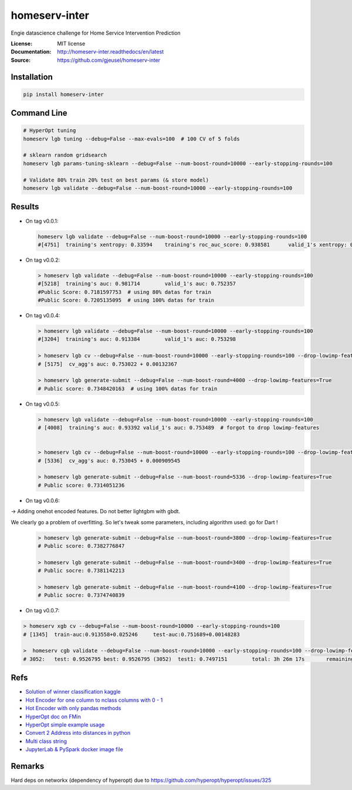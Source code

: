 ===============================
homeserv-inter
===============================

.. image:: https://travis-ci.org/gjeusel/homeserv-inter.svg?branch=master
    :target: https://travis-ci.org/gjeusel/homeserv-inter
.. image:: https://readthedocs.org/projects/homeserv-inter/badge/?version=latest
   :target: http://homeserv-inter.readthedocs.io/en/latest/?badge=latest
   :alt: Documentation Status
.. image:: https://coveralls.io/repos/github/gjeusel/homeserv-inter/badge.svg
   :target: https://coveralls.io/github/gjeusel/homeserv-inter
.. image:: https://badge.fury.io/py/homeserv-inter.svg
   :target: https://pypi.python.org/pypi/homeserv-inter/
   :alt: Pypi package


Engie datascience challenge for Home Service Intervention Prediction

:License: MIT license
:Documentation: http://homeserv-inter.readthedocs/en/latest
:Source: https://github.com/gjeusel/homeserv-inter


Installation
------------

.. code:: bash

    pip install homeserv-inter


Command Line
------------

.. code:: bash

    # HyperOpt tuning
    homeserv lgb tuning --debug=False --max-evals=100  # 100 CV of 5 folds

    # sklearn random gridsearch
    homeserv lgb params-tuning-sklearn --debug=False --num-boost-round=10000 --early-stopping-rounds=100

    # Validate 80% train 20% test on best params (& store model)
    homeserv lgb validate --debug=False --num-boost-round=10000 --early-stopping-rounds=100



Results
-------

- On tag v0.0.1:

  .. code:: bash

    homeserv lgb validate --debug=False --num-boost-round=10000 --early-stopping-rounds=100
    #[4751]  training's xentropy: 0.33594    training's roc_auc_score: 0.938581      valid_1's xentropy: 0.479222    valid_1's roc_auc_score: 0.751526


- On tag v0.0.2:

  .. code:: bash

    > homeserv lgb validate --debug=False --num-boost-round=10000 --early-stopping-rounds=100
    #[5218]  training's auc: 0.981714        valid_1's auc: 0.752357
    #Public Score: 0.7181597753  # using 80% datas for train
    #Public Score: 0.7205135095  # using 100% datas for train

- On tag v0.0.4:

  .. code:: bash

    > homeserv lgb validate --debug=False --num-boost-round=10000 --early-stopping-rounds=100
    #[3204]  training's auc: 0.913384        valid_1's auc: 0.753298

    > homeserv lgb cv --debug=False --num-boost-round=10000 --early-stopping-rounds=100 --drop-lowimp-features=True
    # [5175]  cv_agg's auc: 0.753022 + 0.00132367

    > homeserv lgb generate-submit --debug=False --num-boost-round=4000 --drop-lowimp-features=True
    # Public score: 0.7348420163  # using 100% datas for train


- On tag v0.0.5:

  .. code:: bash

    > homeserv lgb validate --debug=False --num-boost-round=10000 --early-stopping-rounds=100
    # [4008]  training's auc: 0.93392 valid_1's auc: 0.753489  # forgot to drop lowimp-features


    > homeserv lgb cv --debug=False --num-boost-round=10000 --early-stopping-rounds=100 --drop-lowimp-features=True
    # [5336]  cv_agg's auc: 0.753045 + 0.000909545

    > homeserv lgb generate-submit --debug=False --num-boost-round=5336 --drop-lowimp-features=True
    # Public score: 0.7314051236


- On tag v0.0.6:

-> Adding onehot encoded features. Do not better lightgbm with gbdt.

We clearly go a problem of overfitting. So let's tweak some parameters, including algorithm used: go for Dart !

  .. code:: bash

    > homeserv lgb generate-submit --debug=False --num-boost-round=3800 --drop-lowimp-features=True
    # Public score: 0.7382776847

    > homeserv lgb generate-submit --debug=False --num-boost-round=3400 --drop-lowimp-features=True
    # Public socre: 0.7381142213

    > homeserv lgb generate-submit --debug=False --num-boost-round=4100 --drop-lowimp-features=True
    # Public socre: 0.7374740839


- On tag v0.0.7:

.. code:: bash

  > homeserv xgb cv --debug=False --num-boost-round=10000 --early-stopping-rounds=100
  # [1345]  train-auc:0.913558+0.025246     test-auc:0.751689+0.00148283

  >  homeserv cgb validate --debug=False --num-boost-round=10000 --early-stopping-rounds=100 --drop-lowimp-features=True
  # 3052:   test: 0.9526795 best: 0.9526795 (3052)  test1: 0.7497151        total: 3h 26m 17s       remaining: 7h 49m 25s



Refs
----

- `Solution of winner classification kaggle <https://www.kaggle.com/c/jigsaw-toxic-comment-classification-challenge/discussion/52557>`_

- `Hot Encoder for one column to nclass columns with 0 - 1 <http://scikit-learn.org/stable/modules/generated/sklearn.preprocessing.LabelBinarizer.html#sklearn.preprocessing.LabelBinarizer>`_

- `Hot Encoder with only pandas methods <http://pandas.pydata.org/pandas-docs/stable/generated/pandas.get_dummies.html>`_

- `HyperOpt doc on FMin <https://github.com/hyperopt/hyperopt/wiki/FMin>`_

- `HyperOpt simple example usage <https://www.kaggle.com/eikedehling/tune-and-compare-xgb-lightgbm-rf-with-hyperopt>`_

- `Convert 2 Address into distances in python <https://www.woosmap.com/blog/bulk-geocoding-google-api-geopy/>`_

- `Multi class string <https://towardsdatascience.com/multi-class-text-classification-with-scikit-learn-12f1e60e0a9f>`_

- `JupyterLab & PySpark docker image file <https://jupyter-docker-stacks.readthedocs.io/en/latest/index.html>`_

Remarks
-------
Hard deps on networkx (dependency of hyperopt) due to https://github.com/hyperopt/hyperopt/issues/325
